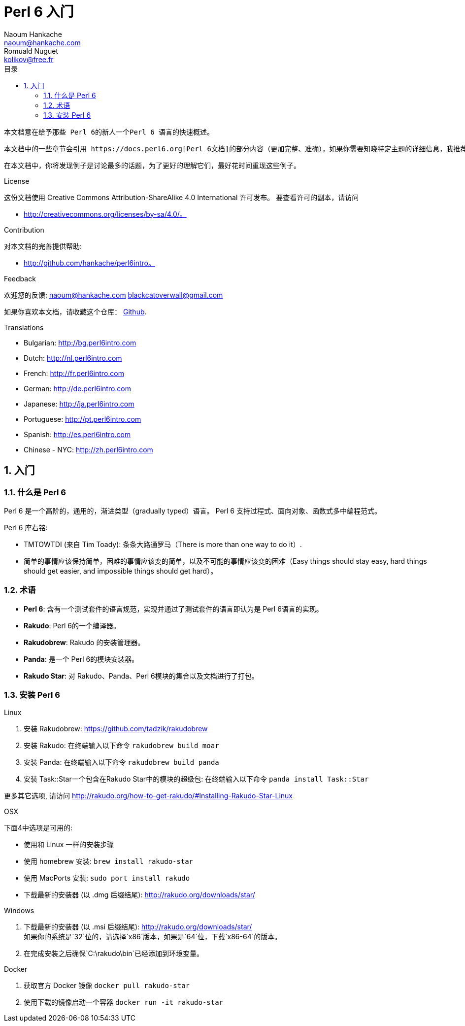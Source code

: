= Perl 6 入门
Naoum Hankache <naoum@hankache.com>; Romuald Nuguet <kolikov@free.fr>
:description: Perl 6 入门教程
:keywords: perl6, perl 6, introduction, perl6intro, perl 6 introduction, Introduction à Perl 6, perl 6 入门, perl 6 教程
:Revision: 1.0
:icons: font
:source-highlighter: pygments
//:pygments-style: manni
:source-language: perl6
:pygments-linenums-mode: table
:toc: left
:toc-title: 目录
:doctype: book
:lang: zh

 本文档意在给予那些 Perl 6的新人一个Perl 6 语言的快速概述。

 本文档中的一些章节会引用 https://docs.perl6.org[Perl 6文档]的部分内容（更加完整、准确），如果你需要知晓特定主题的详细信息，我推荐你阅读它们。

 在本文档中，你将发现例子是讨论最多的话题，为了更好的理解它们，最好花时间重现这些例子。

.License
这份文档使用 Creative Commons Attribution-ShareAlike 4.0 International 许可发布。
要查看许可的副本，请访问

* http://creativecommons.org/licenses/by-sa/4.0/。

.Contribution
对本文档的完善提供帮助:

* http://github.com/hankache/perl6intro。

.Feedback
欢迎您的反馈:
naoum@hankache.com
blackcatoverwall@gmail.com

如果你喜欢本文档，请收藏这个仓库：
https://github.com/hankache/perl6intro[Github].

.Translations
* Bulgarian: http://bg.perl6intro.com
* Dutch: http://nl.perl6intro.com
* French: http://fr.perl6intro.com
* German: http://de.perl6intro.com
* Japanese: http://ja.perl6intro.com
* Portuguese: http://pt.perl6intro.com
* Spanish: http://es.perl6intro.com
* Chinese - NYC: http://zh.perl6intro.com

:sectnums:
== 入门
=== 什么是 Perl 6
Perl 6 是一个高阶的，通用的，渐进类型（gradually typed）语言。
Perl 6 支持过程式、面向对象、函数式多中编程范式。

.Perl 6 座右铭:
* TMTOWTDI (来自 Tim Toady): 条条大路通罗马（There is more than one way to do it）.
* 简单的事情应该保持简单，困难的事情应该变的简单，以及不可能的事情应该变的困难（Easy things should stay easy, hard things should get easier, and impossible things should get hard）。

=== 术语
* *Perl 6*: 含有一个测试套件的语言规范，实现并通过了测试套件的语言即认为是 Perl 6语言的实现。
* *Rakudo*: Perl 6的一个编译器。
* *Rakudobrew*: Rakudo 的安装管理器。
* *Panda*: 是一个 Perl 6的模块安装器。
* *Rakudo Star*: 对 Rakudo、Panda、Perl 6模块的集合以及文档进行了打包。

=== 安装 Perl 6
.Linux
. 安装 Rakudobrew: https://github.com/tadzik/rakudobrew

. 安装 Rakudo: 在终端输入以下命令 `rakudobrew build moar`

. 安装 Panda: 在终端输入以下命令 `rakudobrew build panda`

. 安装 Task::Star一个包含在Rakudo Star中的模块的超级包: 在终端输入以下命令 `panda install Task::Star`

更多其它选项, 请访问 http://rakudo.org/how-to-get-rakudo/#Installing-Rakudo-Star-Linux

.OSX
下面4中选项是可用的:

* 使用和 Linux 一样的安装步骤
* 使用 homebrew 安装: `brew install rakudo-star`
* 使用 MacPorts 安装: `sudo port install rakudo`
* 下载最新的安装器 (以 .dmg 后缀结尾): http://rakudo.org/downloads/star/

.Windows
. 下载最新的安装器 (以 .msi 后缀结尾): http://rakudo.org/downloads/star/ +
如果你的系统是`32`位的，请选择`x86`版本，如果是`64`位，下载`x86-64`的版本。
. 在完成安装之后确保`C:\rakudo\bin`已经添加到环境变量。

.Docker
. 获取官方 Docker 镜像 `docker pull rakudo-star`
. 使用下载的镜像启动一个容器 `docker run -it rakudo-star`
